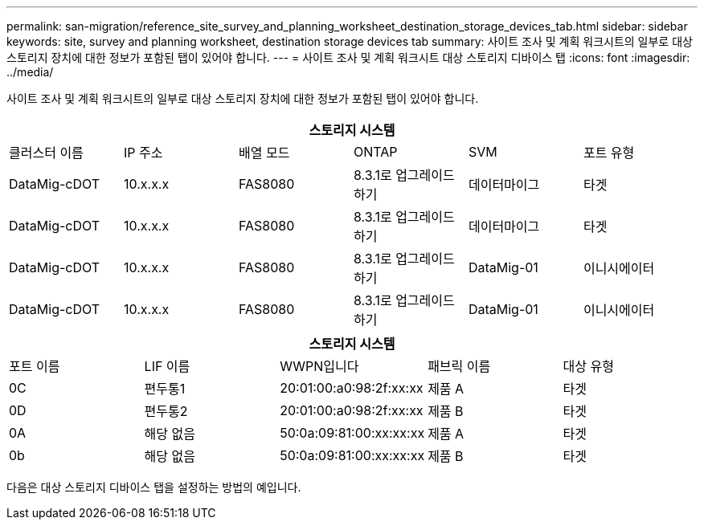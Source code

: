 ---
permalink: san-migration/reference_site_survey_and_planning_worksheet_destination_storage_devices_tab.html 
sidebar: sidebar 
keywords: site, survey and planning worksheet, destination storage devices tab 
summary: 사이트 조사 및 계획 워크시트의 일부로 대상 스토리지 장치에 대한 정보가 포함된 탭이 있어야 합니다. 
---
= 사이트 조사 및 계획 워크시트 대상 스토리지 디바이스 탭
:icons: font
:imagesdir: ../media/


[role="lead"]
사이트 조사 및 계획 워크시트의 일부로 대상 스토리지 장치에 대한 정보가 포함된 탭이 있어야 합니다.

[cols="6*"]
|===
6+| 스토리지 시스템 


 a| 
클러스터 이름
 a| 
IP 주소
 a| 
배열 모드
 a| 
ONTAP
 a| 
SVM
 a| 
포트 유형



 a| 
DataMig-cDOT
 a| 
10.x.x.x
 a| 
FAS8080
 a| 
8.3.1로 업그레이드하기
 a| 
데이터마이그
 a| 
타겟



 a| 
DataMig-cDOT
 a| 
10.x.x.x
 a| 
FAS8080
 a| 
8.3.1로 업그레이드하기
 a| 
데이터마이그
 a| 
타겟



 a| 
DataMig-cDOT
 a| 
10.x.x.x
 a| 
FAS8080
 a| 
8.3.1로 업그레이드하기
 a| 
DataMig-01
 a| 
이니시에이터



 a| 
DataMig-cDOT
 a| 
10.x.x.x
 a| 
FAS8080
 a| 
8.3.1로 업그레이드하기
 a| 
DataMig-01
 a| 
이니시에이터

|===
[cols="5*"]
|===
5+| 스토리지 시스템 


 a| 
포트 이름
 a| 
LIF 이름
 a| 
WWPN입니다
 a| 
패브릭 이름
 a| 
대상 유형



 a| 
0C
 a| 
편두통1
 a| 
20:01:00:a0:98:2f:xx:xx
 a| 
제품 A
 a| 
타겟



 a| 
0D
 a| 
편두통2
 a| 
20:01:00:a0:98:2f:xx:xx
 a| 
제품 B
 a| 
타겟



 a| 
0A
 a| 
해당 없음
 a| 
50:0a:09:81:00:xx:xx:xx
 a| 
제품 A
 a| 
타겟



 a| 
0b
 a| 
해당 없음
 a| 
50:0a:09:81:00:xx:xx:xx
 a| 
제품 B
 a| 
타겟

|===
다음은 대상 스토리지 디바이스 탭을 설정하는 방법의 예입니다.
